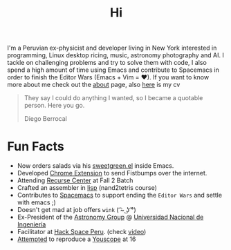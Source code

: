 #+TITLE: Hi
#+OPTIONS: H:3 num:nil toc:nil \n:nil ::t |:t ^:nil -:nil f:t *:t <:t

I'm a Peruvian ex-physicist and developer living in New York interested in
programming, Linux desktop ricing, music, astronomy photography and AI. I tackle
on challenging problems and try to solve them with code, I also spend a high
amount of time using Emacs and contribute to Spacemacs in order to finish the
Editor Wars (Emacs + Vim = ❤). If you want to know more about me check out the
[[file:about][about]] page, also [[file:cv.pdf][here]] is my cv

#+begin_quote
They say I could do anything I wanted, so I became a quotable person. Here you
go.

@@html:<p class="author">@@ Diego Berrocal @@html:</p>@@
#+end_quote

* Fun Facts
- Now orders salads via his [[https://github.com/CestDiego/sweetgreen.el][sweetgreen.el]] inside Emacs.
- Developed [[https://chrome.google.com/webstore/detail/gifbump/bacfjdhpbcepapbkibpdmpaikphomene][Chrome Extension]] to send Fistbumps over the internet.
- Attending [[http://recurse.com][Recurse Center]] at Fall 2 Batch
- Crafted an assembler in [[https://github.com/CestDiego/nand2tetris.el/blob/master/nand2tetris-assembler.el][lisp]] (nand2tetris course)
- Contributes to [[https://github.com/syl20bnr/spacemacs][Spacemacs]] to support ending the =Editor Wars= and settle with
  emacs ;)
- Doesn't get mad at job offers ~wink~ ( ͡~ ͜ʖ ͡°) 
- Ex-President of the [[http://astronomia.uni.edu.pe][Astronomy Group]] @ [[http://www.uni.edu.pe][Universidad Nacional de Ingeniería]]
- Facilitator at [[http://hackspace.pe][Hack Space Peru]]. (check  [[https://www.youtube.com/watch?v%3D4uc6cwG3BCk][video]]) 
- [[https://www.youtube.com/watch?v=Oh-7M798k24][Attempted]] to reproduce a [[https://www.youtube.com/watch?v=s1eNjUgaB-g][Youscope]] at 16
